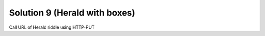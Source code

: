 Solution 9 (Herald with boxes)
==============================

Call URL of Herald riddle using HTTP-PUT
